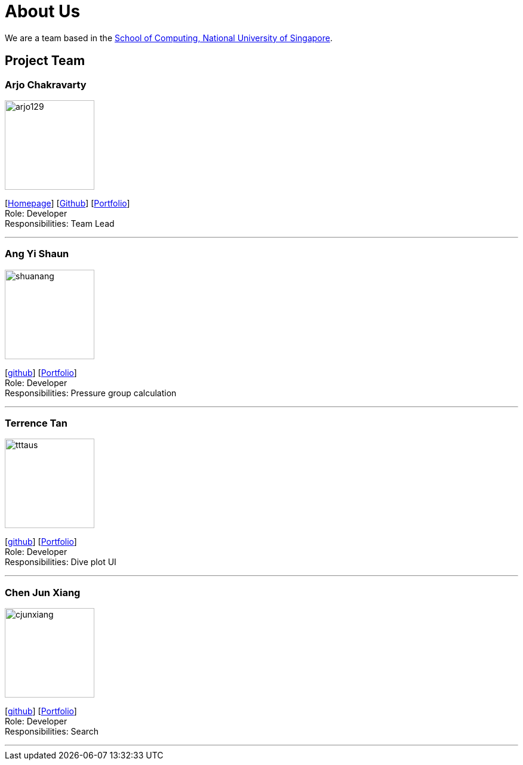 = About Us
:site-section: AboutUs
:relfileprefix: team/
:imagesDir: images
:stylesDir: stylesheets

We are a team based in the http://www.comp.nus.edu.sg[School of Computing, National University of Singapore].

== Project Team

=== Arjo Chakravarty
image::arjo129.png[width="150", align="left"]
{empty}[https://arjo129.wordpress.com[Homepage]] [https://github.com/arjo129[Github]] [https://cs2113-ay1819s1-w13-2.github.io/main/team/arjo129.html[Portfolio]] +
Role: Developer +
Responsibilities: Team Lead

'''

=== Ang Yi Shaun
image::shuanang.png[width="150", align="left"]
{empty}[http://github.com/shuanang[github]] [https://cs2113-ay1819s1-w13-2.github.io/main/team/shuanang.html[Portfolio]] +
Role: Developer +
Responsibilities: Pressure group calculation

'''

=== Terrence Tan
image::tttaus.png[width="150", align="left"]
{empty}[http://github.com/tttaus[github]] [https://cs2113-ay1819s1-w13-2.github.io/main/team/tttaus.html[Portfolio]] +
Role: Developer +
Responsibilities: Dive plot UI

'''

=== Chen Jun Xiang
image::cjunxiang.png[width="150", align="left"]
{empty}[http://github.com/cjunxiang[github]] [https://cs2113-ay1819s1-w13-2.github.io/main/team/Cjunx.html[Portfolio]] +
Role: Developer +
Responsibilities: Search

'''

